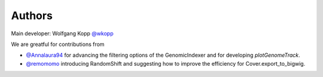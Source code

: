 
Authors
=======

Main developer: Wolfgang Kopp `@wkopp <https://github.com/wkopp>`_

We are greatful for contributions from

* `@Annalaura94 <https://github.com/Annalaura94>`_ for advancing the filtering options of the GenomicIndexer and for developing `plotGenomeTrack`.
* `@remomomo <https://github.com/remomomo>`_ introducing RandomShift and suggesting how to improve the efficiency for Cover.export_to_bigwig.
